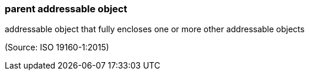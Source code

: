=== parent addressable object

addressable object that fully encloses one or more other addressable objects

(Source: ISO 19160-1:2015)

